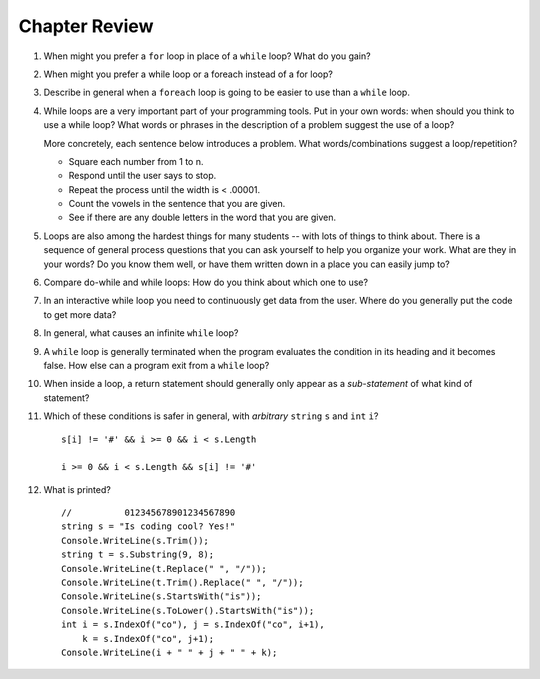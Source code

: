 Chapter Review 
=========================
#.  When might you prefer a ``for`` loop in place of a ``while`` loop?
    What do you gain?

#. When might you prefer a while loop or a foreach instead of a for loop?

#.  Describe in general when a ``foreach`` loop is going to be easier to use 
    than a ``while`` loop.
    
#.  While loops are a very important part of your programming tools.  
    Put in your own words:  when should you think to use a while loop?
    What words or phrases in the description of a problem suggest the use of a loop?

    More concretely, each sentence below introduces a problem.  
    What words/combinations suggest a loop/repetition?
    
    - Square each number from 1 to n.
    - Respond until the user says to stop.
    - Repeat the process until the width is < .00001.
    - Count the vowels in the sentence that you are given.
    - See if there are any double letters in the word that you are given.


#.  Loops are also among the hardest things for many students --
    with lots of things to think about.  
    There is a sequence of general process questions that you can ask yourself 
    to help you organize your work.  What are they in your words?
    Do you know them well, or have them written down in a place you
    can easily jump to?
    
#.  Compare do-while and while loops: 
    How do you think about which one to use?
    
#.  In an interactive while loop you need to continuously get data 
    from the user.  Where do you generally put the code to get more data?

#.  In general, what causes an infinite ``while`` loop?

#.  A ``while`` loop is generally terminated when the program evaluates the
    condition in its heading and it becomes false.  
    How else can a program exit from a ``while`` loop?
    
#.  When inside a loop,
    a return statement should generally only appear as a *sub-statement*
    of what kind of statement?
    
#.  Which of these conditions is safer in general, with *arbitrary* 
    ``string`` ``s`` and 
    ``int`` ``i``?  ::

         s[i] != '#' && i >= 0 && i < s.Length
         
         i >= 0 && i < s.Length && s[i] != '#' 
         
#.  What is printed?  ::

        //          012345678901234567890
        string s = "Is coding cool? Yes!"
        Console.WriteLine(s.Trim()); 
        string t = s.Substring(9, 8);
        Console.WriteLine(t.Replace(" ", "/")); 
        Console.WriteLine(t.Trim().Replace(" ", "/")); 
        Console.WriteLine(s.StartsWith("is"));
        Console.WriteLine(s.ToLower().StartsWith("is"));
        int i = s.IndexOf("co"), j = s.IndexOf("co", i+1),
            k = s.IndexOf("co", j+1);
        Console.WriteLine(i + " " + j + " " + k);
    
       

    

